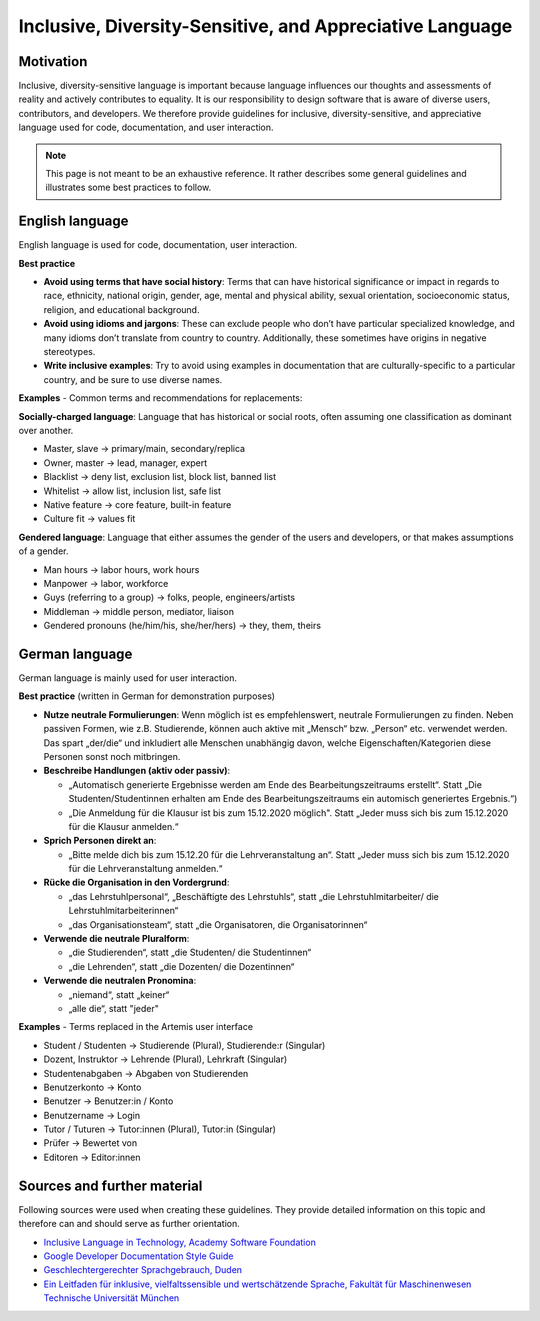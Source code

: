 ***********
Inclusive, Diversity-Sensitive, and Appreciative Language
***********

Motivation
======

Inclusive, diversity-sensitive language is important because language influences our thoughts and assessments of reality
and actively contributes to equality.
It is our responsibility to design software that is aware of diverse users, contributors, and developers.
We therefore provide guidelines for inclusive, diversity-sensitive, and appreciative language used for code, documentation, and user interaction.

.. note::
    This page is not meant to be an exhaustive reference.
    It rather describes some general guidelines and illustrates some best practices to follow.

English language 
==================================

English language is used for code, documentation, user interaction.

**Best practice**

* **Avoid using terms that have social history**:  Terms that can have historical significance or impact in regards to race, ethnicity, national origin, gender, age, mental and physical ability, sexual orientation, socioeconomic status, religion, and educational background.
* **Avoid using idioms and jargons**:  These can exclude people who don’t have particular specialized knowledge, and many idioms don’t translate from country to country.  Additionally, these sometimes have origins in negative stereotypes.
* **Write inclusive examples**:  Try to avoid using examples in documentation that are culturally-specific to a particular country, and be sure to use diverse names.

**Examples** - Common terms and recommendations for replacements:

**Socially-charged language**: Language that has historical or social roots, often assuming one classification as dominant over another.

- Master, slave → primary/main, secondary/replica
- Owner, master → lead, manager, expert
- Blacklist → deny list, exclusion list, block list, banned list
- Whitelist → allow list, inclusion list, safe list
- Native feature → core feature, built-in feature
- Culture fit → values fit

**Gendered language**: Language that either assumes the gender of the users and developers, or that makes assumptions of a gender.

- Man hours → labor hours, work hours
- Manpower → labor, workforce
- Guys (referring to a group) → folks, people, engineers/artists
- Middleman → middle person, mediator, liaison
- Gendered pronouns (he/him/his, she/her/hers) → they, them, theirs

German language
===================================

German language is mainly used for user interaction.

**Best practice** (written in German for demonstration purposes)

* **Nutze neutrale Formulierungen**: Wenn möglich ist es empfehlenswert, neutrale Formulierungen zu finden. Neben passiven Formen, wie z.B. Studierende, können auch aktive mit „Mensch“ bzw. „Person“ etc. verwendet werden. Das spart „der/die“ und inkludiert alle Menschen unabhängig davon, welche Eigenschaften/Kategorien diese Personen sonst noch mitbringen.
* **Beschreibe Handlungen (aktiv oder passiv)**: 
  
  * „Automatisch generierte Ergebnisse werden am Ende des Bearbeitungszeitraums erstellt“. Statt „Die Studenten/Studentinnen erhalten am Ende des Bearbeitungszeitraums ein automisch generiertes Ergebnis.“)
  * „Die Anmeldung für die Klausur ist bis zum 15.12.2020 möglich". Statt „Jeder muss sich bis zum 15.12.2020 für die Klausur anmelden.“
  
* **Sprich Personen direkt an**:
  
  * „Bitte melde dich bis zum 15.12.20 für die Lehrveranstaltung an“. Statt „Jeder muss sich bis zum 15.12.2020 für die Lehrveranstaltung anmelden.“

* **Rücke die Organisation in den Vordergrund**:

  * „das Lehrstuhlpersonal“, „Beschäftigte des Lehrstuhls“, statt „die Lehrstuhlmitarbeiter/ die Lehrstuhlmitarbeiterinnen“
  * „das Organisationsteam“, statt „die Organisatoren, die Organisatorinnen“

* **Verwende die neutrale Pluralform**:
  
  * „die Studierenden“, statt „die Studenten/ die Studentinnen“
  * „die Lehrenden“, statt „die Dozenten/ die Dozentinnen“
  
* **Verwende die neutralen Pronomina**:
  
  * „niemand“, statt „keiner“
  * „alle die“, statt "jeder"

**Examples** - Terms replaced in the Artemis user interface

- Student / Studenten → Studierende (Plural), Studierende:r (Singular)
- Dozent, Instruktor → Lehrende (Plural), Lehrkraft (Singular)
- Studentenabgaben → Abgaben von Studierenden
- Benutzerkonto → Konto
- Benutzer → Benutzer:in / Konto
- Benutzername → Login
- Tutor / Tuturen → Tutor:innen (Plural), Tutor:in (Singular)
- Prüfer → Bewertet von
- Editoren → Editor:innen

Sources and further material
============================================

Following sources were used when creating these guidelines.
They provide detailed information on this topic and therefore can and should serve as further orientation.

* `Inclusive Language in Technology, Academy Software Foundation <https://www.aswf.io/blog/inclusive-language/>`_
* `Google Developer Documentation Style Guide <https://developers.google.com/style/inclusive-documentation/>`_
* `Geschlechtergerechter Sprachgebrauch, Duden <https://www.duden.de/sprachwissen/sprachratgeber/Geschlechtergerechter-Sprachgebrauch/>`_ 
* `Ein Leitfaden für inklusive, vielfaltssensible und wertschätzende Sprache, Fakultät für Maschinenwesen Technische Universität München <https://www.mw.tum.de/fuer-mw-personal/chancengleichheit-und-vielfalt/sprachleitfaden/>`_ 
